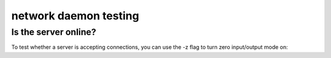 **********************
network daemon testing
**********************

Is the server online?
=====================

To test whether a server is accepting
connections, you can use the -z flag to turn
zero input/output mode on:

.. tab:: Unix

   .. code-block:: sh

      pync -vz host.example.com 80

.. tab:: Windows

   .. code-block:: sh

      py -m pync -vz host.example.com 80

.. tab:: Python

   .. code-block:: python

      from pync import pync
      pync('-vz host.example.com 80')
